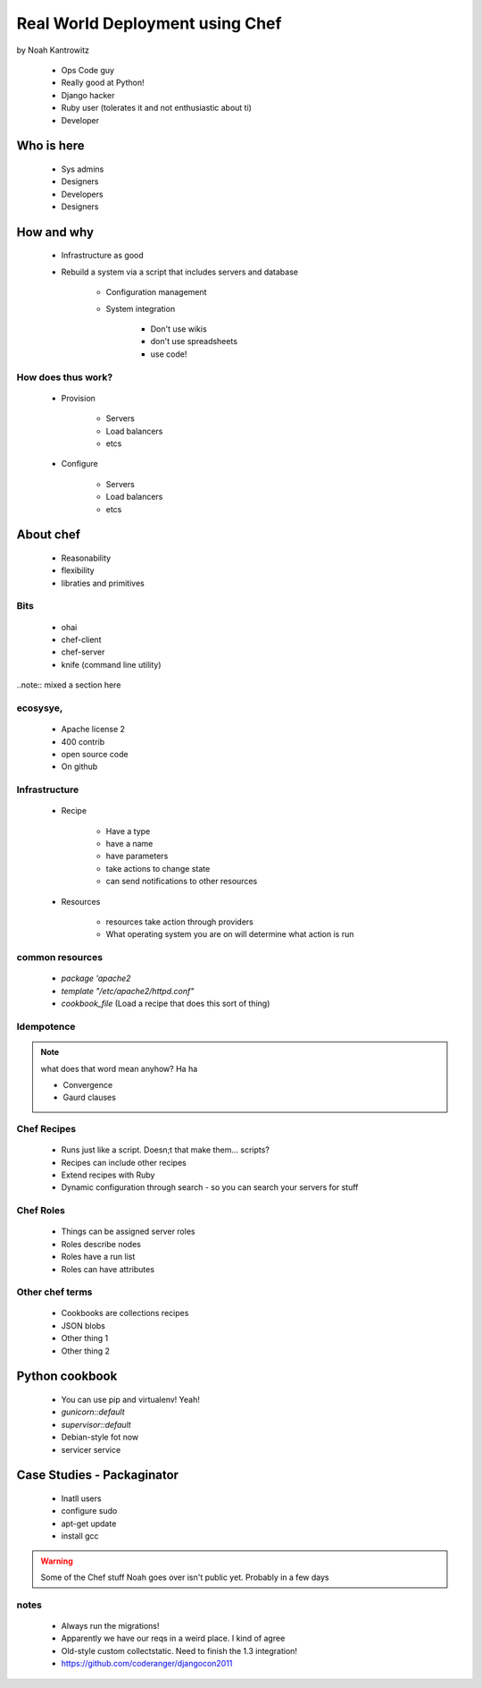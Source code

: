 ================================================
Real World Deployment using Chef
================================================

by Noah Kantrowitz

 * Ops Code guy
 * Really good at Python!
 * Django hacker
 * Ruby user (tolerates it and not enthusiastic about ti)
 * Developer

Who is here
===========

 * Sys admins
 * Designers
 * Developers
 * Designers
 
How and why
============

 * Infrastructure as good
 * Rebuild a system via a script that includes servers and database
 
    * Configuration management
    * System integration

        * Don't use wikis
        * don't use spreadsheets
        * use code!
        
How does thus work?
-------------------

 * Provision
 
    * Servers
    * Load balancers
    * etcs
 
 * Configure
 
    * Servers
    * Load balancers
    * etcs

About chef
==========

    * Reasonability
    * flexibility
    * libraties and primitives
    
Bits
-----

    * ohai
    * chef-client
    * chef-server
    * knife (command line utility)

..note:: mixed a section here

ecosysye,
----------

    * Apache license 2
    * 400 contrib
    * open source code
    * On github
    
Infrastructure
----------------

    * Recipe
    
        * Have a type
        * have a name
        * have parameters
        * take actions to change state
        * can send notifications to other resources
    
    * Resources
    
        * resources take action through providers
        * What operating system you are on will determine what action is run
        
common resources
----------------

    * `package 'apache2`
    * `template "/etc/apache2/httpd.conf"`
    * `cookbook_file` (Load a recipe that does this sort of thing)
    
Idempotence
-------------

.. note:: what does that word mean anyhow? Ha ha

 * Convergence
 * Gaurd clauses
 
Chef Recipes
--------------

 * Runs just like a script. Doesn;t that make them... scripts?
 * Recipes can include other recipes
 * Extend recipes with Ruby
 * Dynamic configuration through search - so you can search your servers for stuff
 
Chef Roles
------------

 * Things can be assigned server roles
 * Roles describe nodes
 * Roles have a run list
 * Roles can have attributes
 
Other chef terms
------------------

    * Cookbooks are collections recipes
    * JSON blobs
    * Other thing 1
    * Other thing 2
    
Python cookbook
================

 * You can use pip and virtualenv! Yeah!
 * `gunicorn::default`
 * `supervisor::default`
 * Debian-style fot now
 * servicer service
 
Case Studies - Packaginator
========================================

 * Inatll users
 * configure sudo
 * apt-get update
 * install gcc

.. Warning:: Some of the Chef stuff Noah goes over isn't public yet. Probably in a few days

notes
-----

 * Always run the migrations!
 * Apparently we have our reqs in a weird place. I kind of agree
 * Old-style custom collectstatic. Need to finish the 1.3 integration!
 * https://github.com/coderanger/djangocon2011